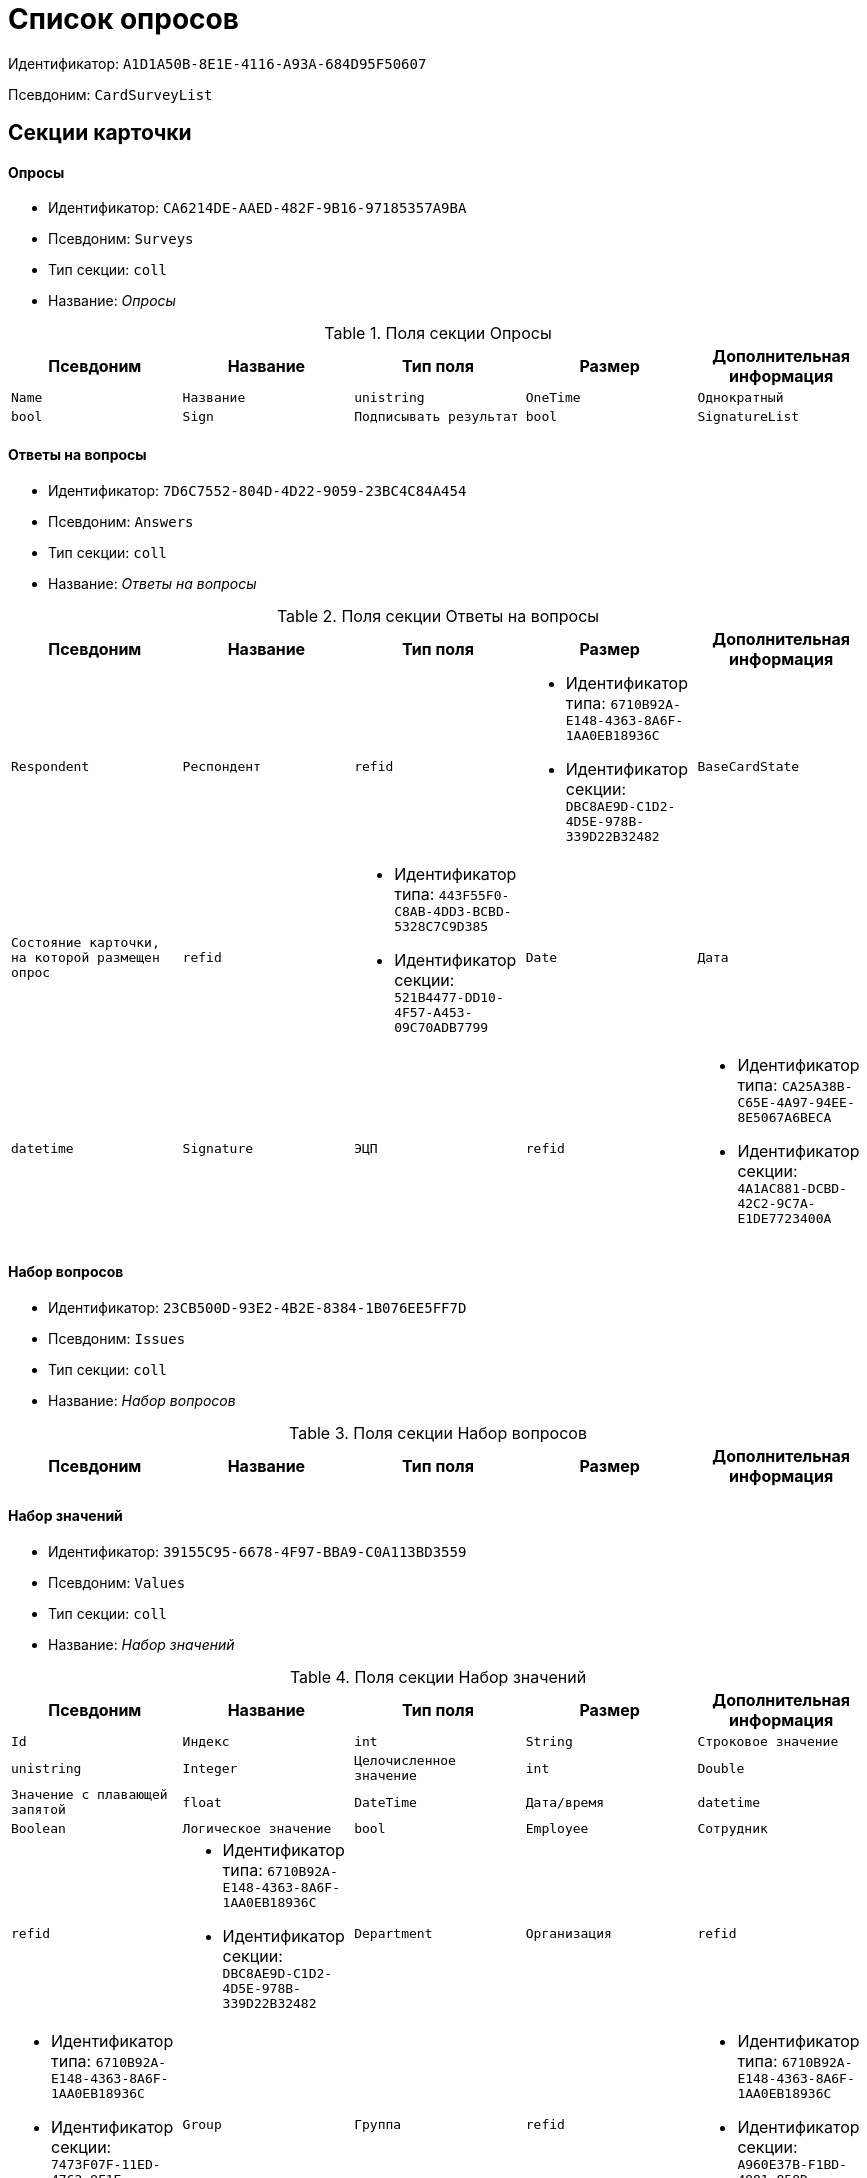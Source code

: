 = Список опросов

Идентификатор: `A1D1A50B-8E1E-4116-A93A-684D95F50607`

Псевдоним: `CardSurveyList`

== Секции карточки

==== Опросы

* Идентификатор: `CA6214DE-AAED-482F-9B16-97185357A9BA`

* Псевдоним: `Surveys`

* Тип секции: `coll`

* Название: _Опросы_

.Поля секции Опросы
|===
|Псевдоним|Название|Тип поля|Размер|Дополнительная информация 

a|`Name`
a|`Название`
a|`unistring`

a|`OneTime`
a|`Однократный`
a|`bool`

a|`Sign`
a|`Подписывать результат`
a|`bool`

a|`SignatureList`
a|`Список подписей`
a|`refcardid`
a|`Идентификатор типа: CA25A38B-C65E-4A97-94EE-8E5067A6BECA

Идентификатор секции: 4A1AC881-DCBD-42C2-9C7A-E1DE7723400A

`

|===
==== Ответы на вопросы

* Идентификатор: `7D6C7552-804D-4D22-9059-23BC4C84A454`

* Псевдоним: `Answers`

* Тип секции: `coll`

* Название: _Ответы на вопросы_

.Поля секции Ответы на вопросы
|===
|Псевдоним|Название|Тип поля|Размер|Дополнительная информация 

a|`Respondent`
a|`Респондент`
a|`refid`
a|* Идентификатор типа: `6710B92A-E148-4363-8A6F-1AA0EB18936C`
* Идентификатор секции: `DBC8AE9D-C1D2-4D5E-978B-339D22B32482`



a|`BaseCardState`
a|`Состояние карточки, на которой размещен опрос`
a|`refid`
a|* Идентификатор типа: `443F55F0-C8AB-4DD3-BCBD-5328C7C9D385`
* Идентификатор секции: `521B4477-DD10-4F57-A453-09C70ADB7799`



a|`Date`
a|`Дата`
a|`datetime`

a|`Signature`
a|`ЭЦП`
a|`refid`
a|* Идентификатор типа: `CA25A38B-C65E-4A97-94EE-8E5067A6BECA`
* Идентификатор секции: `4A1AC881-DCBD-42C2-9C7A-E1DE7723400A`



a|`BaseCardSignature`
a|`ЭЦП карточки документа`
a|`refid`

|===
==== Набор вопросов

* Идентификатор: `23CB500D-93E2-4B2E-8384-1B076EE5FF7D`

* Псевдоним: `Issues`

* Тип секции: `coll`

* Название: _Набор вопросов_

.Поля секции Набор вопросов
|===
|Псевдоним|Название|Тип поля|Размер|Дополнительная информация 

a|`Question`
a|`Вопрос`
a|`refid`
a|* Идентификатор типа: `A1D1A50B-8E1E-4116-A93A-684D95F50607`
* Идентификатор секции: `BBADCF10-2358-4DB9-A5EE-08D19F2DFDEC`



|===
==== Набор значений

* Идентификатор: `39155C95-6678-4F97-BBA9-C0A113BD3559`

* Псевдоним: `Values`

* Тип секции: `coll`

* Название: _Набор значений_

.Поля секции Набор значений
|===
|Псевдоним|Название|Тип поля|Размер|Дополнительная информация 

a|`Id`
a|`Индекс`
a|`int`

a|`String`
a|`Строковое значение`
a|`unistring`

a|`Integer`
a|`Целочисленное значение`
a|`int`

a|`Double`
a|`Значение с плавающей запятой`
a|`float`

a|`DateTime`
a|`Дата/время`
a|`datetime`

a|`Boolean`
a|`Логическое значение`
a|`bool`

a|`Employee`
a|`Сотрудник`
a|`refid`
a|* Идентификатор типа: `6710B92A-E148-4363-8A6F-1AA0EB18936C`
* Идентификатор секции: `DBC8AE9D-C1D2-4D5E-978B-339D22B32482`



a|`Department`
a|`Организация`
a|`refid`
a|* Идентификатор типа: `6710B92A-E148-4363-8A6F-1AA0EB18936C`
* Идентификатор секции: `7473F07F-11ED-4762-9F1E-7FF10808DDD1`



a|`Group`
a|`Группа`
a|`refid`
a|* Идентификатор типа: `6710B92A-E148-4363-8A6F-1AA0EB18936C`
* Идентификатор секции: `A960E37B-F1BD-4981-858D-AE9706E0571E`



a|`RoleModelRole`
a|`Роль ролевой модели`
a|`refid`
a|* Идентификатор типа: `7984F2CE-9345-4C59-B66B-7125DD9195A1`
* Идентификатор секции: `1C088782-C467-4FB0-B988-D5C5235500A1`



a|`State`
a|`Состояние`
a|`refid`
a|* Идентификатор типа: `443F55F0-C8AB-4DD3-BCBD-5328C7C9D385`
* Идентификатор секции: `521B4477-DD10-4F57-A453-09C70ADB7799`



a|`Operation`
a|`Операция`
a|`refid`
a|* Идентификатор типа: `443F55F0-C8AB-4DD3-BCBD-5328C7C9D385`
* Идентификатор секции: `A5D22D25-435D-4F08-BF02-B4E9F778709F`



a|`PartnerEmployee`
a|`Контрагент`
a|`refid`
a|* Идентификатор типа: `65FF9382-17DC-4E9F-8E93-84D6D3D8FE8C`
* Идентификатор секции: `1A46BF0F-2D02-4AC9-8866-5ADF245921E8`



a|`PartnerDepartment`
a|`Организация контрагента`
a|`refid`
a|* Идентификатор типа: `65FF9382-17DC-4E9F-8E93-84D6D3D8FE8C`
* Идентификатор секции: `C78ABDED-DB1C-4217-AE0D-51A400546923`



a|`CardRef`
a|`Ссылка на карточку`
a|`refcardid`

a|`NumericPart`
a|`Числовая часть`
a|`refid`
a|* Идентификатор типа: `959FF5E2-7E47-4F6F-9CF6-E1E477CD01CF`
* Идентификатор секции: `D47F2C38-6553-4864-BAFF-0BC4D3A85290`



a|`Number`
a|`Полный номер`
a|`string`

a|`Image`
a|`Изображение`
a|`fileid`

a|`Folder`
a|`Папка`
a|`refid`
a|* Идентификатор типа: `DA86FABF-4DD7-4A86-B6FF-C58C24D12DE2`
* Идентификатор секции: `FE27631D-EEEA-4E2E-A04C-D4351282FB55`



a|`Variant`
a|`Неявное значение`
a|`variant`

a|`Enum`
a|`Значение перечисления`
a|`refid`
a|* Идентификатор типа: `A1D1A50B-8E1E-4116-A93A-684D95F50607`
* Идентификатор секции: `5C258D7A-1E50-448E-B577-8CE62D0368E1`



a|`Category`
a|`Категория`
a|`refid`
a|* Идентификатор типа: `233CA964-5025-4187-80C1-F56BCC9DBD1E`
* Идентификатор секции: `899C1470-9ADF-4D33-8E69-9944EB44DBE7`



a|`BaseUniversalItem`
a|`Запись конструктора справочников`
a|`refid`
a|* Идентификатор типа: `4538149D-1FC7-4D41-A104-890342C6B4F8`
* Идентификатор секции: `1B1A44FB-1FB1-4876-83AA-95AD38907E24`



|===
==== Вопросы

* Идентификатор: `BBADCF10-2358-4DB9-A5EE-08D19F2DFDEC`

* Псевдоним: `Questions`

* Тип секции: `coll`

* Название: _Вопросы_

.Поля секции Вопросы
|===
|Псевдоним|Название|Тип поля|Размер|Дополнительная информация 

a|`DataType`
a|`Тип значения`
a|`enum`
a|.Значения
* Строка = 0
* Целое число = 1
* Число с плавающей запятой = 2
* Дата/Время = 3
* Дата = 4
* Время = 5
* Логическое значение = 6
* Сотрудник = 7
* Организация = 8
* Группа = 9
* Роль ролевой модели = 10
* Состояние = 11
* Операция = 12
* Контрагент = 13
* Организация контрагента = 14
* Категория = 15
* Ссылка на карточку = 16
* Нумератор = 17
* Изображение = 18
* Папка = 19
* Перечисление = 20
* Сотрудники = 21
* Коллекция значений = 22
* Неявный тип = 23
* Запись конструктора справочников = 24


a|`Name`
a|`Имя элемента управления`
a|`unistring`

a|`Text`
a|`Текст вопроса`
a|`unistring`

|===
==== Значения перечисления

* Идентификатор: `5C258D7A-1E50-448E-B577-8CE62D0368E1`

* Псевдоним: `EnumValues`

* Тип секции: `coll`

* Название: _Значения перечисления_

.Поля секции Значения перечисления
|===
|Псевдоним|Название|Тип поля|Размер|Дополнительная информация 

a|`Value`
a|`Значение перечисления`
a|`int`

a|`DisplayValue`
a|`Текстовое значение`
a|`unistring`

|===
